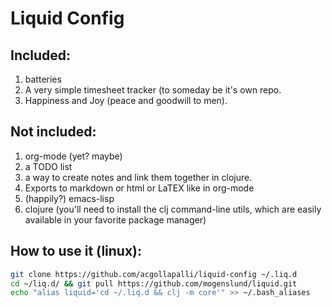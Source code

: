 * Liquid Config
** Included:
1) batteries
2) A very simple timesheet tracker (to someday be it's own repo.
3) Happiness and Joy (peace and goodwill to men).
** Not included:
1) org-mode (yet? maybe)
2) a TODO list
3) a way to create notes and link them together in clojure.
4) Exports to markdown or html or LaTEX like in org-mode
5) (happily?) emacs-lisp
6) clojure (you'll need to install the clj command-line utils, which are easily available in your favorite package manager)
** How to use it (linux):
#+BEGIN_SRC bash
git clone https://github.com/acgollapalli/liquid-config ~/.liq.d
cd ~/liq.d/ && git pull https://github.com/mogenslund/liquid.git
echo "alias liquid='cd ~/.liq.d && clj -m core'" >> ~/.bash_aliases
#+END_SRC 
